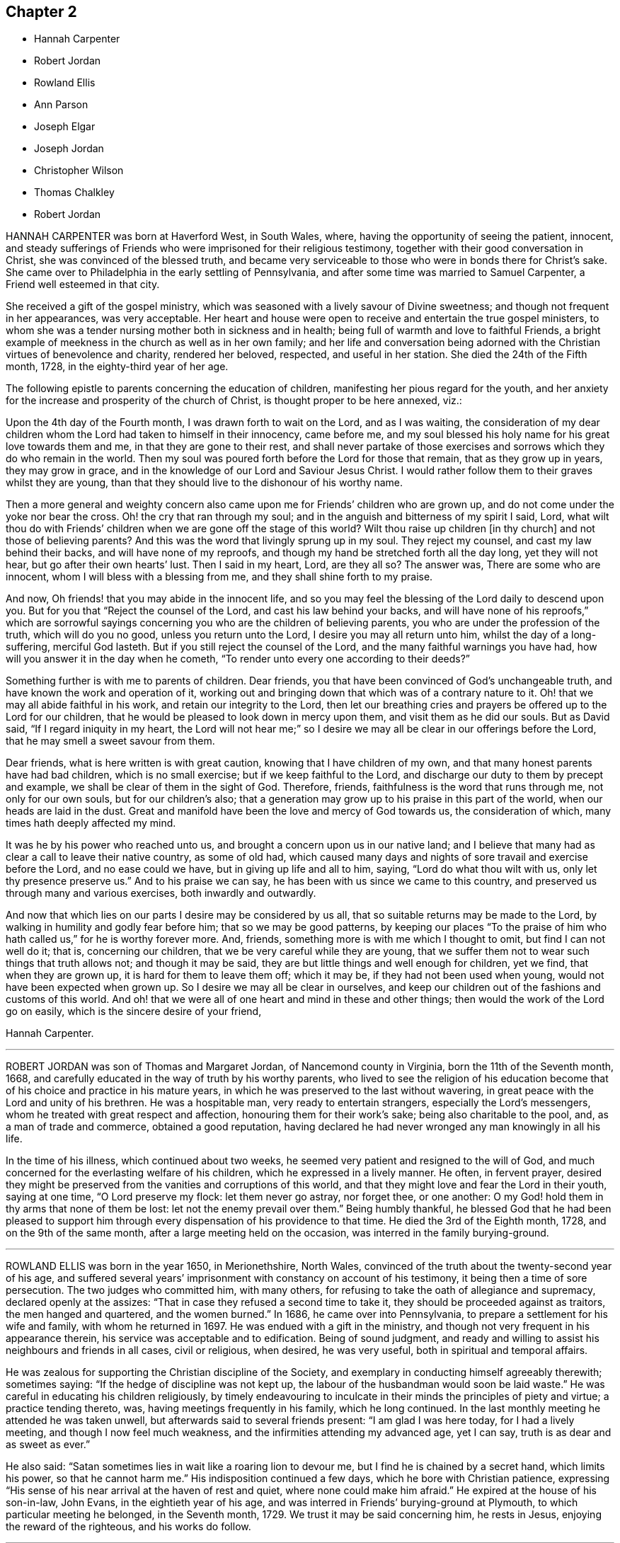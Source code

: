 == Chapter 2

[.chapter-synopsis]
* Hannah Carpenter
* Robert Jordan
* Rowland Ellis
* Ann Parson
* Joseph Elgar
* Joseph Jordan
* Christopher Wilson
* Thomas Chalkley
* Robert Jordan

HANNAH CARPENTER was born at Haverford West, in South Wales, where,
having the opportunity of seeing the patient, innocent,
and steady sufferings of Friends who were imprisoned for their religious testimony,
together with their good conversation in Christ, she was convinced of the blessed truth,
and became very serviceable to those who were in bonds there for Christ`'s sake.
She came over to Philadelphia in the early settling of Pennsylvania,
and after some time was married to Samuel Carpenter,
a Friend well esteemed in that city.

She received a gift of the gospel ministry,
which was seasoned with a lively savour of Divine sweetness;
and though not frequent in her appearances, was very acceptable.
Her heart and house were open to receive and entertain the true gospel ministers,
to whom she was a tender nursing mother both in sickness and in health;
being full of warmth and love to faithful Friends,
a bright example of meekness in the church as well as in her own family;
and her life and conversation being adorned with
the Christian virtues of benevolence and charity,
rendered her beloved, respected, and useful in her station.
She died the 24th of the Fifth month, 1728, in the eighty-third year of her age.

The following epistle to parents concerning the education of children,
manifesting her pious regard for the youth,
and her anxiety for the increase and prosperity of the church of Christ,
is thought proper to be here annexed, viz.:

[.embedded-content-document.epistle]
--

Upon the 4th day of the Fourth month, I was drawn forth to wait on the Lord,
and as I was waiting,
the consideration of my dear children whom the Lord had taken to himself in their innocency,
came before me, and my soul blessed his holy name for his great love towards them and me,
in that they are gone to their rest,
and shall never partake of those exercises and sorrows
which they do who remain in the world.
Then my soul was poured forth before the Lord for those that remain,
that as they grow up in years, they may grow in grace,
and in the knowledge of our Lord and Saviour Jesus Christ.
I would rather follow them to their graves whilst they are young,
than that they should live to the dishonour of his worthy name.

Then a more general and weighty concern also came
upon me for Friends`' children who are grown up,
and do not come under the yoke nor bear the cross.
Oh! the cry that ran through my soul;
and in the anguish and bitterness of my spirit I said, Lord,
what wilt thou do with Friends`' children when we are gone off the stage of this world?
Wilt thou raise up children +++[+++in thy church]
and not those of believing parents?
And this was the word that livingly sprung up in my soul.
They reject my counsel, and cast my law behind their backs,
and will have none of my reproofs,
and though my hand be stretched forth all the day long, yet they will not hear,
but go after their own hearts`' lust.
Then I said in my heart, Lord, are they all so?
The answer was, There are some who are innocent,
whom I will bless with a blessing from me, and they shall shine forth to my praise.

And now, Oh friends! that you may abide in the innocent life,
and so you may feel the blessing of the Lord daily to descend upon you.
But for you that "`Reject the counsel of the Lord, and cast his law behind your backs,
and will have none of his reproofs,`" which are sorrowful sayings
concerning you who are the children of believing parents,
you who are under the profession of the truth, which will do you no good,
unless you return unto the Lord, I desire you may all return unto him,
whilst the day of a long-suffering, merciful God lasteth.
But if you still reject the counsel of the Lord,
and the many faithful warnings you have had,
how will you answer it in the day when he cometh,
"`To render unto every one according to their deeds?`"

Something further is with me to parents of children.
Dear friends, you that have been convinced of God`'s unchangeable truth,
and have known the work and operation of it,
working out and bringing down that which was of a contrary nature to it.
Oh! that we may all abide faithful in his work, and retain our integrity to the Lord,
then let our breathing cries and prayers be offered up to the Lord for our children,
that he would be pleased to look down in mercy upon them,
and visit them as he did our souls.
But as David said, "`If I regard iniquity in my heart,
the Lord will not hear me;`" so I desire we may all
be clear in our offerings before the Lord,
that he may smell a sweet savour from them.

Dear friends, what is here written is with great caution,
knowing that I have children of my own,
and that many honest parents have had bad children, which is no small exercise;
but if we keep faithful to the Lord,
and discharge our duty to them by precept and example,
we shall be clear of them in the sight of God.
Therefore, friends, faithfulness is the word that runs through me,
not only for our own souls, but for our children`'s also;
that a generation may grow up to his praise in this part of the world,
when our heads are laid in the dust.
Great and manifold have been the love and mercy of God towards us,
the consideration of which, many times hath deeply affected my mind.

It was he by his power who reached unto us,
and brought a concern upon us in our native land;
and I believe that many had as clear a call to leave their native country,
as some of old had,
which caused many days and nights of sore travail and exercise before the Lord,
and no ease could we have, but in giving up life and all to him, saying,
"`Lord do what thou wilt with us,
only let thy presence preserve us.`" And to his praise we can say,
he has been with us since we came to this country,
and preserved us through many and various exercises, both inwardly and outwardly.

And now that which lies on our parts I desire may be considered by us all,
that so suitable returns may be made to the Lord,
by walking in humility and godly fear before him; that so we may be good patterns,
by keeping our places "`To the praise of him who
hath called us,`" for he is worthy forever more.
And, friends, something more is with me which I thought to omit,
but find I can not well do it; that is, concerning our children,
that we be very careful while they are young,
that we suffer them not to wear such things that truth allows not;
and though it may be said, they are but little things and well enough for children,
yet we find, that when they are grown up, it is hard for them to leave them off;
which it may be, if they had not been used when young,
would not have been expected when grown up.
So I desire we may all be clear in ourselves,
and keep our children out of the fashions and customs of this world.
And oh! that we were all of one heart and mind in these and other things;
then would the work of the Lord go on easily, which is the sincere desire of your friend,

[.signed-section-signature]
Hannah Carpenter.

--

[.asterism]
'''

ROBERT JORDAN was son of Thomas and Margaret Jordan, of Nancemond county in Virginia,
born the 11th of the Seventh month, 1668,
and carefully educated in the way of truth by his worthy parents,
who lived to see the religion of his education become
that of his choice and practice in his mature years,
in which he was preserved to the last without wavering,
in great peace with the Lord and unity of his brethren.
He was a hospitable man, very ready to entertain strangers,
especially the Lord`'s messengers, whom he treated with great respect and affection,
honouring them for their work`'s sake; being also charitable to the pool, and,
as a man of trade and commerce, obtained a good reputation,
having declared he had never wronged any man knowingly in all his life.

In the time of his illness, which continued about two weeks,
he seemed very patient and resigned to the will of God,
and much concerned for the everlasting welfare of his children,
which he expressed in a lively manner.
He often, in fervent prayer,
desired they might be preserved from the vanities and corruptions of this world,
and that they might love and fear the Lord in their youth, saying at one time,
"`O Lord preserve my flock: let them never go astray, nor forget thee, or one another:
O my God! hold them in thy arms that none of them be lost:
let not the enemy prevail over them.`"
Being humbly thankful,
he blessed God that he had been pleased to support him through
every dispensation of his providence to that time.
He died the 3rd of the Eighth month, 1728, and on the 9th of the same month,
after a large meeting held on the occasion, was interred in the family burying-ground.

[.asterism]
'''

ROWLAND ELLIS was born in the year 1650, in Merionethshire, North Wales,
convinced of the truth about the twenty-second year of his age,
and suffered several years`' imprisonment with constancy on account of his testimony,
it being then a time of sore persecution.
The two judges who committed him, with many others,
for refusing to take the oath of allegiance and supremacy,
declared openly at the assizes: "`That in case they refused a second time to take it,
they should be proceeded against as traitors, the men hanged and quartered,
and the women burned.`"
In 1686, he came over into Pennsylvania, to prepare a settlement for his wife and family,
with whom he returned in 1697.
He was endued with a gift in the ministry,
and though not very frequent in his appearance therein,
his service was acceptable and to edification.
Being of sound judgment,
and ready and willing to assist his neighbours and friends in all cases,
civil or religious, when desired, he was very useful,
both in spiritual and temporal affairs.

He was zealous for supporting the Christian discipline of the Society,
and exemplary in conducting himself agreeably therewith; sometimes saying:
"`If the hedge of discipline was not kept up,
the labour of the husbandman would soon be laid waste.`"
He was careful in educating his children religiously,
by timely endeavouring to inculcate in their minds the principles of piety and virtue;
a practice tending thereto, was, having meetings frequently in his family,
which he long continued.
In the last monthly meeting he attended he was taken unwell,
but afterwards said to several friends present: "`I am glad I was here today,
for I had a lively meeting, and though I now feel much weakness,
and the infirmities attending my advanced age, yet I can say,
truth is as dear and as sweet as ever.`"

He also said: "`Satan sometimes lies in wait like a roaring lion to devour me,
but I find he is chained by a secret hand, which limits his power,
so that he cannot harm me.`"
His indisposition continued a few days, which he bore with Christian patience,
expressing "`His sense of his near arrival at the haven of rest and quiet,
where none could make him afraid.`"
He expired at the house of his son-in-law, John Evans, in the eightieth year of his age,
and was interred in Friends`' burying-ground at Plymouth,
to which particular meeting he belonged, in the Seventh month, 1729.
We trust it may be said concerning him, he rests in Jesus,
enjoying the reward of the righteous, and his works do follow.

[.asterism]
'''

ANN PARSON, of Wrightstown monthly meeting, in Bucks county, Pennsylvania,
appeared in the ministry in her youthful days, and continuing faithful,
travelled in that service several times through New England, the Jerseys, Pennsylvania,
Maryland and Virginia, in America, and through England, Ireland, Scotland and Wales,
in Europe; her ministry being savoury and to edification.
She was a good example of an inoffensive life, patient in affliction,
and died in good unity with the church.

In her last illness, she said to her brother, Abraham Chapman:
"`I have travelled a pretty deal in my time, and, according to my ability,
have laboured in the love of God, in the service of truth, and good-will to all men,
which springs in my bosom now as fresh as ever: blessed be His name.
I desire thee, if I die now, by a few lines, to remember my kind love to Friends,
desiring they may stand in the counsel of God; for I have often rejoiced and been glad,
to see Friends stand in his counsel, and keep their places in the truth.
On the contrary, it has often wounded my spirit,
to see those that have made a profession of the truth,
and some of them children of good parents, take undue liberty,
taking pleasure in vanity and folly,
and neglecting that which would be to their everlasting peace.
It is my advice to Friends, that they stand in the counsel of God,
which will be to them as a mighty rock in a weary land,
and enable them to wade through the various exercises and troubles which
may fall to their share to meet with in this troublesome world.
I have found it by experience to be a sure help in every needful and difficult time,
when exercises seemed to surround me on every hand like the billows of the main;
then I found, to stand in the counsel of God,
was the only place of refuge that I could retire to, where I found safety,
and was often refreshed,
strengthened and comforted by the influence of the love of God in me;
and I would counsel and advise, that all Friends keep close to meetings,
and patiently wait to feel their strength renewed in God.
As it has been the desire and labour of my spirit,
that Friends should keep up their meetings in good order, and in the wisdom of truth,
so I recommend it as my advice and counsel to Friends, to be careful to keep to meetings,
and patiently wait to feel the overshadowing power of truth,
to strengthen and renew their hope in God,
which brings down and abases everything that would exalt
itself above the peaceable government of truth.`"

After having lain some time in great stillness, she in fervent prayer besought the Lord,
"`To carry on the work he had begun, so that many might flock to his church,
as doves to the windows; and that sin and iniquity might cease,
and righteousness and truth cover the earth,
as the waters cover the sea;`" fervently beseeching the Lord, "`To bless his people,
and her near relations,
and that her companion might be favoured with the visitation of Divine love,
and know his last days to be his best days;
and that he might find admittance into rest and peace,
when time to him in this life should be no more,`" with many more of the like expressions,
at several times during her illness.
She died the 9th of the Tenth month, 1732, in the fifty-seventh year of her age,
having been a minister thirty-three years.

[.asterism]
'''

JOSEPH ELGAR was born at Folkstone, in Kent, Old England, the 30th of the Fourth month,
1690, of believing parents; and came into America about the year 1720,
living some time near Philadelphia, and, in 1728,
removed within the limits of East Nottingham meeting.
After his coming to this country, he was called to the work of the ministry,
wherein he was not forward, yet his appearances being lively and edifying,
friends had near unity therewith.
He was a good example in attending meetings, a faithful labourer therein,
and careful in keeping to the hour appointed.
He was industrious in outward affairs,
though cheerfully given up to answer the requirings of truth;
visiting the meetings of Friends in Pennsylvania,
as also in New Jersey and Maryland generally.

He was gifted in the discipline of the church,
and likewise qualified for the service of visiting families,
wherein he was engaged the last time he was absent from home,
within the limits of Bush River and Deer Creek particular meetings.
On his return from thence, he told a friend,
"`There was an unusual weight over his spirit, and a cloud that he could not see beyond,
which made him think his day`'s work was nearly over.`"
The night he returned home, he was affected with sickness and much pain,
which continued several days, and he bore them with exemplary patience.
Afterwards, growing weaker, but remaining sensible, he often expressed,
"`He had done with the world, and was willing to leave it,
for he had been faithful to what was made known to him,
since he gave up to the requirings of truth.`"
Continuing in a sweet composure of mind, he departed on the 19th of the Eleventh month,
1733-4, in the forty-fourth year of his age, a minister about twelve years.
His remains were interred in Friends`' burying-ground at East Nottingham;
on which solemn occasion, Mungo Bewley, of Ireland,
who was then on a religious visit`' in America,
exercised his gift to the comfort of many Friends.

[.asterism]
'''

JOSEPH JORDAN was born in Nancemond county, in Virginia, in the year 1695,
being the third son of Robert Jordan,
and one of the third generation who have walked in the truth.
He was of a sprightly genius, affable disposition, and even temper, which,
as he grew to manhood, gave him easy access to company, esteemed the better sort.
A visitation of Divine love being extended to him
about the twenty-second year of his age,
he, like Zaccheus, made haste,
and with joy embraced both the message and the messenger of salvation.
Being endued with a gift in the ministry,
he acquitted himself "`As a workman that need not be ashamed,`"
and had great place in the minds of men.
Although he had not much school literature,
yet he might be said to have had the tongue of the learned,
being both correct and concise in speaking the word in season,
insomuch that many confessed to the truth, and embraced the doctrine he preached.
Being patient in tribulation,
he was favoured with that hope which affords content and solace of mind.

After labouring in the gospel in his own country and the adjacent provinces,
he visited most parts of England, Ireland, and parts of Holland;
being absent on this service above three years.
He returned with peace, and found his presence necessary at home;
for his father being deceased, and his brother Robert then absent,
the care of the family devolved upon him, which trust he discharged with judgment,
being a good economist, kind neighbour, and steady friend.
He often intimated that he should not continue long,
and was therefore concerned to use diligence.
Not long before his decease, he visited friends in Virginia and North Carolina,
edifying them with his gift; and in the beginning of the month in which he died,
though very weak in body, attended their quarterly meeting, signifying at his return,
his great satisfaction therein,
believing it would be the last meeting of the kind he should ever be at;
and accordingly he never afterwards went from home,
except to a week-day meeting in the neighbourhood.

On the morning of the day of his dissolution, he uttered many savoury expressions,
saying to some young ministers, "`Mind your gifts and the Lord will bless you,
and you will be a blessing to the church.
Be humble and obedient; obedience brings sweet peace.
I have a great desire there might be a right ministry continued in the church,
for there are many not strictly of this fold, who in due time the Lord will bring in.
As you come to have an experience of the work of truth in your own hearts,
you will be able to confute those who persuade themselves
there is no living without sin in this world.
I am not in a condition to speak much; neither is it, I hope, very needful;
as you are thus taught of the Lord,
you will have cause to rejoice in him on whom you have believed.`"
Thus, having happily completed his day`'s work,
he laid down his head in much resignation and peace with the Lord Jesus,
the 26th of the Ninth month, 1735, aged forty years; a minister about 17.

[.asterism]
'''

CHRISTOPHER WILSON was born in Yorkshire, Old England,
of parents who were members of the church of England.
In his youth he was inclined to vanity,
but his mind being reached through the visitation of divine grace,
he was strengthed to take up his cross and despising the shame, to follow his Redeemer,
the Lord Jesus, in the regeneration.
When he grew up, he joined in fellowship with friends; and came to America in 1712,
being well recommended by certificate, though then a servant.
About the year 1728 he appeared in the ministry, first in a few words, but,
growing therein, his appearances were seasonable and savoury,
and attended with a degree of that life which "`Makes glad the heritage
of God;`" being likewise serviceable in the discipline of the church,
according to his ability.

He began the world with little, but, being industrious,
and concerned for truth`'s prosperity, the Lord blessed his labours,
so that he lived comfortably and maintained his family reputably,
supporting the character of an honest, peaceable man,
and was often instrumental in restoring peace amongst others.
In his last sickness, being asked by a friend "`How it was with him?`"
he answered, "`If the messenger of death comes, I see nothing in my way.`"
Keeping mostly still and quiet, he, in a resigned, composed frame of mind,
and in the faith of the Lord Jesus, finished his course the 11th of the Seventh month,
1740, in the fiftieth year of his age; a minister about 12 years;
and was interred in Center burying-ground.

[.asterism]
'''

THOMAS CHALKLEY was born in Southwark, London, the 3rd of the Third month, 1675.
He was descended of honest, religious parents,
who were concerned to bring up their children in the fear of the Lord,
often counselling him to sobriety, and reproving him for wantonness and levity,
so that he acknowledges he had cause to bless God, through Christ Jesus,
for their tender care over him.
Very early in life the Lord was pleased to visit him by his Holy Sprit,
and he felt it required of him, in tenderness and love,
to reprove those children who took the name of God in vain,
for which some mocked and derided him, but others, affected by his admonitions,
refrained from such evil language.
Having to walk about two miles to school, which was in the suburbs of London,
and being distinguished as a Friend by the plainness of his dress,
he had to endure much ill usage from wicked persons, by beating and stoning,
some of them telling him they thought it would be no sin to kill him.
These trials, however, he was strengthened to bear,
and as he grew in years he grew in grace, and in the knowledge of his Saviour,
Jesus Christ.

On one occasion, while still a boy, being among some men,
he reproved one of them for his sinful conduct.
The man told the others of it, and charged Thomas with being no Christian,
asking him if he said the Lord`'s prayer.
Without making an immediate reply, Thomas asked him, if he said it.
The man replied, "`Yes.`"
"`I then asked him,`" says he, "`how he could call God, Father,
and be so wicked as to swear and take God`'s name in vain;
and told him what Christ said to the Jews, '`Ye are of your father the devil,
because his works ye do;`' and those that did the devil`'s work could not truly call God,
Father, according to Christ`'s doctrine.`"
These remarks carried conviction to the minds of his hearers, who made no reply,
but wondered that one so young should speak in such a manner;
and his faithfulness afforded great peace to his own mind.

Although thus preserved in the fear of the Lord, he was sprightly and fond of play,
sometimes to excess,; and at one time, in the midst of his sport,
the Spirit of Christ so tendered and humbled his soul,
that he could not refrain from weeping.
But for want of faithfulness to these convictions, and by giving way to levity,
he gradually contracted a fondness for sports and games,
which he practised out of the sight, and without the knowledge, of his concerned parents.
He secretly bought a pack of cards, intending to amuse himself with them,
when he went to visit some gay relatives in the country; who,
though high professors of religion, yet indulged in the vanities of the world.
On the way thither, he stopped at Wanstead meeting, where a Friend, a minister of Christ,
was led to set forth the sin of gaming in so forcible a manner
that it made a deep and lasting impression on his mind.

When he reached his relations, he found the priest of the parish there;
and in the evening, Thomas`' uncle called them all to come to their games at cards.
On hearing this, strong conviction seized his mind,
and he besought the Lord to keep him faithful to him, and raising his eyes,
he saw a bible lying on the window, which he gladly took up and began to read to himself;
rejoicing that he had strength to escape the snare.
His uncle, seeing his unwillingness to play, tried the others,
but none of them seemed inclined, seeing that Thomas was better disposed;
and for that time their sport was given up; and soon after,
he committed his new and unused pack of cards to the fire.

Being still mercifully followed by the strivings of the grace of Christ,
he was at times brought under much distress of mind
for his past unfaithfulness and disobedience;
and at one time was made to tremble greatly, hearing, as it were,
a voice saying intelligibly to him, "`What will become of thee this night,
if I should take thy life from thee.`"
This brought anguish and fear upon him,
and he covenanted with the Lord that if he would please to spare his life,
he would be more sober, and live in his fear.
At length, being broken and deeply humbled under the power of the cross of Christ,
he was strengthened to cry to Him for help to keep his covenant;
and He who delighteth in mercy heard his prayer and granted his holy assistance.
Then he began to delight in reading the Scriptures of Truth
and meditating in the law of the Lord written in the heart,
and was separated from all his former sinful delights,
and became obedient to the will of God.

When about fourteen years of age he was disposed to shun the offence of the cross by
departing from the use of the plain Scripture language of Thou and Thee to one person,
for which he felt condemnation;
and at one time having some business with a great
man and officer in the neighbourhood where he lived,
he felt much fear lest, through weakness,
he should prove unfaithful to what he knew to be right.
But the Lord helped him to be obedient, and the great man seemed at first much affronted,
saying sharply, "`Thee! what dost thou thee me for?`"
Thomas soberly asked him if he did not say Thee to his Maker in his prayers;
and whether he thought himself too great or too good to
be addressed in the same language which he used to the Almighty.
The man seemed affected, and made no reply, but ever after showed respect to Thomas;
who rejoiced that he had been preserved faithful.

About the twentieth year of his age,
he was impressed and carried on board a vessel belonging to a man-of-war,
where he was thrust into the hold,
and kept all night among a company of wicked and debauched men, without light,
or anything but casks to lie upon.
In the morning a lieutenant called him upon deck,
and asked him whether he was willing to serve the king.
Thomas replied he was willing to serve him according to his conscience, but that Christ,
in his excellent sermon on the mount, had forbidden wars and fightings,
and therefore he could neither bear arms,
nor be instrumental to destroy or injure his fellow men.
The commander of the vessel being appealed to in the case,
it was finally concluded to put him ashore; for which he was thankful,
enjoying peace of mind for his firmness in bearing his testimony against war.

As he advanced in years,
the cares of the world began to engage too much of his attention,
and the subtle adversary persuaded him that it was
lawful and necessary to be very diligent in business;
but He in whose presence and love he had been made to delight,
withdrew and deprived him of the sensible enjoyment of his favour,
by which he perceived that his course did not please the Lord,
and he was enabled to let the world go, rather than to lose the grace and favour of God;
believing that the Lord would not withhold any good thing from them that walk uprightly.

Humbly waiting upon Him in order to distinguish rightly between
the voice of Christ Jesus and the whisperings of Satan,
he grew in religious experience and knowledge; and before he attained to manhood,
he received a gift in the ministry of the gospel,
in which he diligently laboured to turn people to the light of Christ in their consciences,
and to repentance and amendment of life.
Having entered on this solemn work, "`I had,`" says he,
"`such a fear of dishonouring God, that I often cried with tears,
'`Never let me live to dishonour Thee!
Oh! it had been better for me that I had never been born,
than that I should live to dishonour Thee, or willfully reproach the name of Christ, who,
with the Father, is only worthy of Divine honour.`'`"

Soon after he was out of his apprenticeship,
he began to travel in the work of the ministry,
and visited many of the meetings of Friends in Great Britain; and in the Tenth month,
1697, with the unity of his brethren, he embarked for America,
in company with Thomas Turner, William Ellis, and Aaron Atkinson,
fellow-labourers in the gospel, to visit the churches in that land.
Having performed his religious service in those parts, he returned to England in 1699,
and the same year was married to Martha Betterton, a religious young woman,
who proved a help-meet to him.
About the year 1700 they emigrated to Pennsylvania,
and settled in the city of Philadelphia;
and in the following year he made a religious visit to the island of Barbados,
in company with Josiah Langdale, and at times for many years after,
was engaged in similar service among friends in the American provinces.

In 1707 he visited the meetings of friends in England, Scotland, Wales, Ireland,
and in Holland and Germany, being accompanied from Philadelphia by Richard Gove,
who died while on the visit.
Soon after his return, he met with a severe trial in the decease of his beloved wife,
to whom he had been closely united, and who had a precious gift in the ministry,
and departed in much peace, and in near unity with her friends.
He had previously buried four sons and one daughter, all the children he had,
so that he was now left in a lonely condition; but was favoured to bear these,
and many other afflictions, with Christian fortitude and resignation.

For some years he was almost constantly engaged in religious labours,
travelling extensively, and often employed his pen in the same blessed cause.
In 1714 he again entered into the married state; and meeting with heavy pecuniary losses,
engaged in business for the purpose of providing for his family,
and paying his just debts, which required him frequently to cross the seas,
either as master of vessels, or as supercargo.
These concerns, however, did not abate his godly zeal for the cause of Christ,
nor his religious care in visiting the churches,
and diligently occupying his gift in the ministry,
in which he was often drawn to those who might be considered
as the outcasts of Israel and dispersed of Judah,
endeavouring to gather them to the fold of Christ Jesus,
the everlasting Shepherd and Bishop of souls.

His patience was remarkable in disappointments and afflictions,
of which he had a large share; and his meekness, humility, and circumspection,
in his life and conversation, were conspicuous and exemplary;
and as he frequently exhorted others to the observation
and practice of the many excellent precepts of Christ,
our Lord and lawgiver, and more especially those in his sermon on the mount,
which contains the sum of our moral and religious duties,
so he manifested himself to be one of that number whom Christ compared to the wise builder,
who laid a sure foundation;
so that his building stood unshaken by the various floods
and winds of tribulations and temptations he met with,
both from within and without.

He was a lover of unity amongst brethren, and careful to promote and maintain it,
showing the example of a meek, courteous, and loving deportment, not only to friends,
but to all others with whom he had conversation or dealings;
so that it may be truly said, that few have lived so universally beloved and respected.
And it was manifest this did not proceed from a desire of being popular,
or to be seen of man;
for his love and regard for peace did not divert him from the discharge
of his duty in a faithful testimony to those that professed the truth,
that they ought to be careful to maintain good works.
He was often concerned zealously to incite and press
friends to the exercise of good order and discipline,
established in the wisdom of truth, by admonishing, warning,
and timely treating with such as fell short of their duty therein,
and to testify against those who, after loving and brotherly care,
could not be brought to a due sense and practice of their duty,
in consequence of which he sometimes incurred the ill-will and opposition of such.

In the Fifth month, 1741,
he acquainted his friends with a concern which had for some time attended his mind,
to visit the people in the Virgin Isles, more particularly Anguilla and Tortola,
"`in order,`" says he,
"`to preach the gospel of our Lord Jesus Christ freely
to those who might have a desire to hear,
as the Lord should be pleased to open my way.`"
Having their unity and certificates, he embarked,
and arrived at Tortola on the 12th of the Eighth month.
On the 15th he had a large and favoured meeting, and another on the 18th,
which the governor of the island thought was the largest that had ever been held there.
Of this season he says, "`I was so affected with the power, spirit,
and grace of our Lord Jesus Christ, that when the meeting was over, I withdrew,
and in private poured out my soul before the Lord,
that he would be pleased to manifest his power and glorious gospel more and more.`"
He also visited many of the families, where the people collected,
being desirous of his company;
and many of these opportunities were favoured with the Lord`'s power and presence,
tendering and solemnizing the spirits of those assembled.

In recording his exercises at this place, he says,
"`I cannot but note that the hand of the Lord God was with us,
and I felt his visitation as fresh and lively as ever; for which I was truly thankful,
and thought if I never saw my habitation again,
I was satisfied in this gospel call and religious visit.`"
On the Fifth day, the 29th of Eighth month, he was much indisposed,
yet went to the meeting, and after it was over, sent for the doctor, who,
finding he had a high fever, bled him, which afforded so much relief,
that he was able to go out on the following day.
The fever, however, returned, and continued for some days;
but being desirous of attending the meeting on First-day, he went, though very sick;
and was largely engaged in the ministry, with much brokenness and contrition, and,
as if he had a foresight of his approaching end,
solemnly closed his testimony with these words of the apostle Paul:
"`I have fought a good fight, I have finished my course, I have kept the faith;
henceforth there is laid up for me a crown of righteousness.`"
On the next day the fever abated; but soon returned again, and continued,
with but little abatement, until Fourth-day morning, the 4th of the Ninth month, 1741,
when he departed, we doubt not, to receive a crown of glory that shall never fade away.
He was aged about sixty-six, and a minister about forty-six years.

[.asterism]
'''

ROBERT JORDAN was born in the county of Nancemond, in Virginia,
the 27th of the Tenth month, 1693, of parents in good esteem among Friends,
and about the year 1718 he received a gift in the ministry,
as did his brother Joseph about the same time;
and to their first appearance in that weighty work,
the labours of Lydia Lancaster and her companion,
then on a religious visit from Great Britain, were, under divine help, made instrumental.
Of his first travels in the service of truth,
the following is an abstract from an account committed to writing by himself:

[.embedded-content-document]
--

I early found a concern on my mind to visit Friends in Maryland,
which I did on both sides of the Chesapeake bay, in fear and trembling,
being young and weak, and the work very exercising, by reason of an obvious declension,
which occasioned me much exercise in speaking and writing against the spirit of liberty,
superfluity, and conformity to the world, for a testimony against which,
in many particulars, ancient Friends suffered much; but now,
with many is the offence of that cross ceased,
and Friends`' sufferings are trampled upon, to the great grief of my spirit,
respecting tithes, apparel, etc.

And as the Lord hath been pleased to commit a part of the ministry to me,
and of that part which is more necessary than desirable, in this age of the church,
he hath been graciously pleased hitherto to furnish
with a suitable ability for his honour,
and my faithful discharge of duty.
Before my appearance I was long under the concern,
being fully convinced it was required of me, but giving way to reasonings,
the suggestions and buffetings of Satan, I was likely to lose my condition,
had not the Lord been very gracious, who knew that I did not hold back obstinately,
but through human weakness, and contempt of myself for such a weighty service.
So, in a deep travail of soul once in a meeting, breathing for strength to bring forth,
I desired that the Lord would commit the hardest part of the work to my charge,
which I think was granted, and a hard travail I had in my first appearance.
But it fared otherwise with my brother, whom I prefer;
he was not disobedient to the heavenly vision, submitting speedily to the call,
and has been very prosperous hitherto;
may the Lord preserve us steady and faithful to the end.

After this, we travelled together in Maryland, visiting Friends on each side of the bay,
and at the yearly meeting near Choptank, having meetings also on the way on our return,
and were frequently employed and zealously concerned in the Lord`'s work.
Blessed be his name who hath called us out of darkness,
and with the day spring from on high visited our souls,
accounting us worthy of this high vocation,
even to hold forth the glory of this gospel day,
giving encouragement and enlargement of heart in
the mysteries and doctrines of his kingdom,
so that in the ability of divine faith, we frequently travelled about,
both in Virginia and Carolina, while young.
But as there is a diversity of gifts, so there is of operation,
according to the good pleasure of our great Benefactor,
and the emergency of times and occasions;
so let not us of the ministry imitate one another in this respect, but be careful,
dear friends, to keep to our true guide, the holy Spirit; for youth is warm, zealous,
and, without seasonable caution and watchfulness, apt to exceed ability and experience,
and so may be overstrained, and sustain loss and injury.

--

In the year 1722, he performed a religious visit as far as New England,
which employed him about ten months, and on his return home,
he was sued in the beginning of the following year for priests`' wages,
and for his refusal to comply with the demand, he offered to the magistrates in writing,
sundry considerations, which being taken amiss, he was, after some time,
indicted by the grand jury, and summoned before the governor and council.
In this time of trial he says:

[.embedded-content-document]
--

Some forsook me as being ashamed of my testimony, and of my sufferings for it.
At my first appearance the fierceness of the dragon was felt,
his dark power seeming to be great and terrible,
as though he would have swallowed me up quickly,
and truth`'s adversaries seemed to rejoice, for I was made to stand like a fool,
for them to glory over me.
However, my mind being composed, and stayed in stillness on the Lord,
and with earnest breathings for Divine aid in this his cause, for which and myself,
I found it safest to say little at that time,
being greatly desirous that I might not give way one jot from my testimony,
through fear even of death itself;
for I thought I felt the bitterness of it strike at my natural life.

On the day when final judgment on the case was to be given,
I was brought before them the third time,
and they demanded what I had further to say before sentence was passed.
I then desired liberty to make my defence,
and to give my sense on the contents of my paper,
the commissary or chief priest having perverted my meaning.
This request the governor seemed disposed to allow, but it was afterwards denied,
as I apprehend, through the influence of the priest.
Howbeit, I told them I remembered to have read a proviso of the act of parliament,
that no man should be punished for any offence against the act,
unless he was prosecuted within three months after the fact; but this, said I,
was about seven months after.
But some of the court resolving on severity to induce me to submit,
they proceeded to give sentence of a year`'s imprisonment,
or bonds with security for good behaviour, when, with a composed mind,
and an audible voice, I said, this is an hard sentence,
and I pray God to forgive mine adversaries,
which affected divers of the bystanders with tears, and one in particular, a judge,
and man of note.
He was much affected, made himself acquainted, and conversed with me more than once,
appears to be a tender man, and well convinced,
having since gladly received meetings into his house, and, as he has told me,
laid down his commission.

Being committed to prison, I was first placed in the debtors`' apartment,
but in a few days was removed into the common side, where condemned persons are kept,
and, for some time had not the privilege of seeing any body, except a negro,
who once a day brought water to the prisoners.
This place was so dark, that I could not see to read even at noon,
without creeping to small holes in the door; being also very noisome,
the infectious air brought on me the flux, that,
had not the Lord been pleased to sustain me by his invisible hand,
I had there lost my life.
The governor was made acquainted with my condition,
and I believe used his endeavours for my liberty.
The commissary visited me more than once under a show of friendship,
but with a view to ensnare me, and I was very weary of him.
I wrote again to the governor, to acquaint him of my situation; so,
after a confinement of three weeks, I was discharged,
without any acknowledgment or compliance, and this brought me into an acquaintance with,
and ready admittance to the governor, who said I was a meek man.
Thus I returned home with praise and thanksgiving in my heart to the Lord,
who had caused his truth to triumph over the strong
efforts of man and the powers of the earth.

--

In the year 1725, accompanied by Thomas Pleasants, he again visited friends in Maryland,
and the yearly meeting near Choptank.
"`My concern here`" (he says) "`Was principally to
labour for the restoration of wholesome discipline,
the neglect whereof I conceive has been a great cause of the disorder
and undue liberty prevailing among the professors of truth there.
When the service of this meeting was over, we visited the meetings on the western shore;
and returned home,
having left an example of that useful and necessary practice of visiting families,
joining friends therein for some time; we are, thanks be to God,
come and coming into the same in Virginia, which, with some assistance,
I have pretty generally performed through our monthly meeting, and never I think,
was more sensible of the company and ability of +++[+++the Spirit of]
truth in any service, according to the dignity of it.`"

A malicious person getting into his possession the judgment
obtained against him for the demand of tithes before mentioned,
had seven of his cattle seized and appraised,
but deferred taking them away until about two years after,
when he procured a new action against him, alleging, but not proving,
that Robert had converted at least a part of them to his own use.
He so managed the matter in his absence, as to make the debt amount to twenty pounds,
though the demand was but eight pounds, and serving the execution on his body,
he was again committed to prison in the Twelfth month, 1727, where,
being confined fifteen weeks, he was at length discharged,
without any person paying any thing for him, which he would not suffer.
Soon after he was brought under a trial, with others of his friends,
by the operation of a militia-law,
whereupon they addressed governor Gooch on his arrival,
representing to him their sufferings by spoil of goods and imprisonment, which,
with the friends who attended on the occasion, he received with kindness.

"`Having this year,`" he remarks, "`suffered persecution in body and estate,
as a preparative to a greater affliction, all which doth and will work for good, my dear,
affectionate wife was called away.`"
The next year, 1728, he embarked for Great Britain, with our friend, Samuel Bownas,
who had accomplished his journeys on this continent in the service of the gospel;
and after performing a religious visit to the meetings of friends in England, Scotland,
Wales and Ireland, he proceeded to Barbados,
and arrived from thence in the city of Philadelphia, in 1730, then went to Virginia,
and in the same year performed a visit as far eastward as Rhode Island,
accompanied by his intimate friend, Caleb Raper, of Burlington.
The following year, intermarrying with Mary, the widow of Richard Hill,
he became a member of the monthly meeting of Philadelphia,
and after a visit to the meetings of friends in Maryland and Virginia,
he embarked on a second visit to Great Britain,
from whence he returned in the summer of 1734, between which time and the year 1738,
he performed another visit eastward, and three to the southern provinces,
besides one to South Carolina and Georgia.

From thence he proceeded to Rhode Island, and to Boston,
and in 1740 he went on a second visit to Barbados, and in the succeeding year,
accompanied by Caleb Raper, he accomplished his last visit eastward as far as Boston.
Hereby we may observe his unwearied application and exercise,
to fulfill the ministry which he had received of the Lord.
Though his time was much employed in his religious duties abroad,
he did not omit the adjacent meetings,
being industrious and laborious for the general welfare and prosperity of the churches;
for the promotion whereof he was, through the divine anointing, eminently qualified.
His ministry was convincing and consolatory, his delivery graceful but unaffected;
in prayer he was solemn and reverent; he delighted in meditation,
recommending by example religious retirement, in his familiar visits among his friends.

In his sentiments he was generous and charitable,
yet a firm opposer of obstinate libertines in principles or practice,
demonstrating his love to the cause of religion and righteousness above all other considerations,
being careful to adorn the doctrine of the gospel by a life of piety and benevolence;
and we have ground to hope and believe he was prepared
for the sudden summons from his pilgrimage here,
which was on the fifth day of the Eighth month, O. S. 1742.
Being at the house of one of his most intimate friends
on the third day of the week in the morning,
waiting for the hour of meeting, he was seized with a fit of apoplexy,
which very soon deprived him of speech, and he died about midnight following,
in the forty-ninth year of his age, being a minister about 24 years.
His burial on the 7th of the same month was attended by a great number of his fellow-citizens,
to the meetinghouse in High street, and thence to the graveyard.
